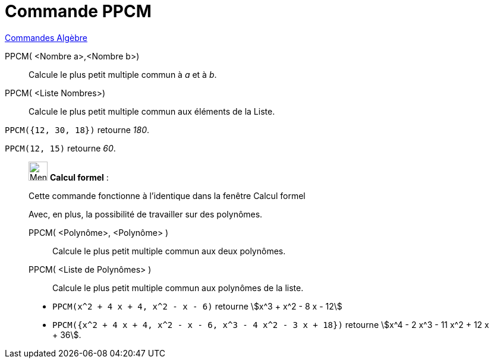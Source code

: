 = Commande PPCM
:page-en: commands/LCM
ifdef::env-github[:imagesdir: /fr/modules/ROOT/assets/images]

xref:commands/Commandes_Algèbre.adoc[Commandes Algèbre]

PPCM( <Nombre a>,<Nombre b>)::
  Calcule le plus petit multiple commun à _a_ et à _b_.
PPCM( <Liste Nombres>)::
  Calcule le plus petit multiple commun aux éléments de la Liste.

[EXAMPLE]
====

`++PPCM({12, 30, 18})++` retourne _180_.

====

[EXAMPLE]
====

`++PPCM(12, 15)++` retourne _60_.

====

____________________________________________________________

image:32px-Menu_view_cas.svg.png[Menu view cas.svg,width=32,height=32] *Calcul formel* :

Cette commande fonctionne à l'identique dans la fenêtre Calcul formel

Avec, en plus, la possibilité de travailler sur des polynômes.

PPCM( <Polynôme>, <Polynôme> )::
  Calcule le plus petit multiple commun aux deux polynômes.
PPCM( <Liste de Polynômes> )::
  Calcule le plus petit multiple commun aux polynômes de la liste.

[EXAMPLE]
====

* `++PPCM(x^2 + 4 x + 4, x^2 - x - 6)++` retourne stem:[x^3 + x^2 - 8 x - 12]

* `++PPCM({x^2 + 4 x + 4, x^2 - x - 6, x^3 - 4 x^2 - 3 x + 18})++` retourne stem:[x^4 - 2 x^3 - 11 x^2 + 12 x + 36].

====
